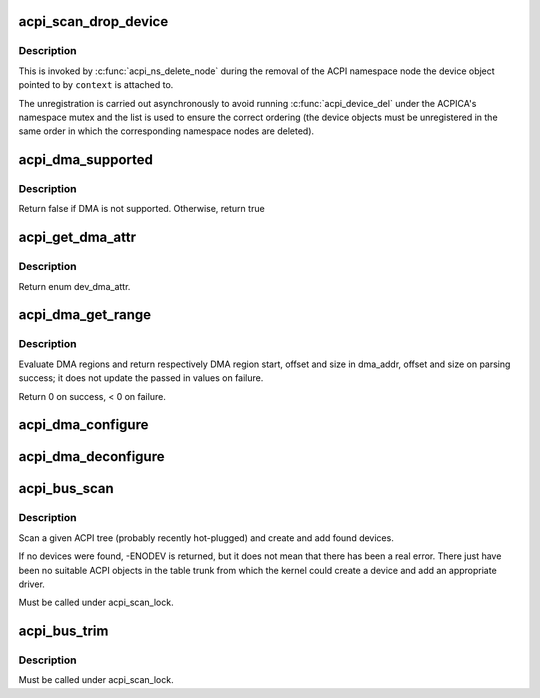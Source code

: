 .. -*- coding: utf-8; mode: rst -*-
.. src-file: drivers/acpi/scan.c

.. _`acpi_scan_drop_device`:

acpi_scan_drop_device
=====================

.. c:function:: void acpi_scan_drop_device(acpi_handle handle, void *context)

    Drop an ACPI device object.

    :param acpi_handle handle:
        Handle of an ACPI namespace node, not used.

    :param void \*context:
        Address of the ACPI device object to drop.

.. _`acpi_scan_drop_device.description`:

Description
-----------

This is invoked by \ :c:func:`acpi_ns_delete_node`\  during the removal of the ACPI
namespace node the device object pointed to by \ ``context``\  is attached to.

The unregistration is carried out asynchronously to avoid running
\ :c:func:`acpi_device_del`\  under the ACPICA's namespace mutex and the list is used to
ensure the correct ordering (the device objects must be unregistered in the
same order in which the corresponding namespace nodes are deleted).

.. _`acpi_dma_supported`:

acpi_dma_supported
==================

.. c:function:: bool acpi_dma_supported(struct acpi_device *adev)

    Check DMA support for the specified device.

    :param struct acpi_device \*adev:
        The pointer to acpi device

.. _`acpi_dma_supported.description`:

Description
-----------

Return false if DMA is not supported. Otherwise, return true

.. _`acpi_get_dma_attr`:

acpi_get_dma_attr
=================

.. c:function:: enum dev_dma_attr acpi_get_dma_attr(struct acpi_device *adev)

    Check the supported DMA attr for the specified device.

    :param struct acpi_device \*adev:
        The pointer to acpi device

.. _`acpi_get_dma_attr.description`:

Description
-----------

Return enum dev_dma_attr.

.. _`acpi_dma_get_range`:

acpi_dma_get_range
==================

.. c:function:: int acpi_dma_get_range(struct device *dev, u64 *dma_addr, u64 *offset, u64 *size)

    Get device DMA parameters.

    :param struct device \*dev:
        device to configure

    :param u64 \*dma_addr:
        pointer device DMA address result

    :param u64 \*offset:
        pointer to the DMA offset result

    :param u64 \*size:
        pointer to DMA range size result

.. _`acpi_dma_get_range.description`:

Description
-----------

Evaluate DMA regions and return respectively DMA region start, offset
and size in dma_addr, offset and size on parsing success; it does not
update the passed in values on failure.

Return 0 on success, < 0 on failure.

.. _`acpi_dma_configure`:

acpi_dma_configure
==================

.. c:function:: int acpi_dma_configure(struct device *dev, enum dev_dma_attr attr)

    Set-up DMA configuration for the device.

    :param struct device \*dev:
        The pointer to the device

    :param enum dev_dma_attr attr:
        device dma attributes

.. _`acpi_dma_deconfigure`:

acpi_dma_deconfigure
====================

.. c:function:: void acpi_dma_deconfigure(struct device *dev)

    Tear-down DMA configuration for the device.

    :param struct device \*dev:
        The pointer to the device

.. _`acpi_bus_scan`:

acpi_bus_scan
=============

.. c:function:: int acpi_bus_scan(acpi_handle handle)

    Add ACPI device node objects in a given namespace scope.

    :param acpi_handle handle:
        Root of the namespace scope to scan.

.. _`acpi_bus_scan.description`:

Description
-----------

Scan a given ACPI tree (probably recently hot-plugged) and create and add
found devices.

If no devices were found, -ENODEV is returned, but it does not mean that
there has been a real error.  There just have been no suitable ACPI objects
in the table trunk from which the kernel could create a device and add an
appropriate driver.

Must be called under acpi_scan_lock.

.. _`acpi_bus_trim`:

acpi_bus_trim
=============

.. c:function:: void acpi_bus_trim(struct acpi_device *adev)

    Detach scan handlers and drivers from ACPI device objects.

    :param struct acpi_device \*adev:
        Root of the ACPI namespace scope to walk.

.. _`acpi_bus_trim.description`:

Description
-----------

Must be called under acpi_scan_lock.

.. This file was automatic generated / don't edit.

